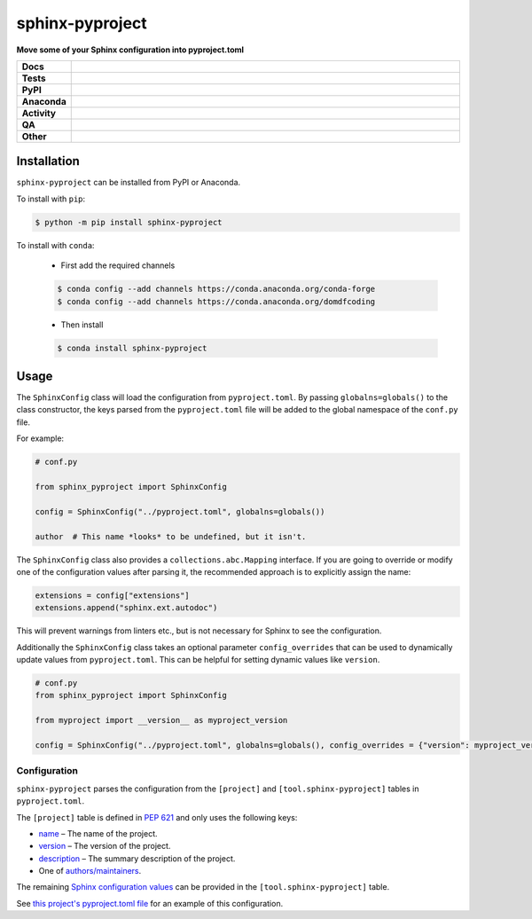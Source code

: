 #################
sphinx-pyproject
#################

.. start short_desc

**Move some of your Sphinx configuration into pyproject.toml**

.. end short_desc


.. start shields

.. list-table::
	:stub-columns: 1
	:widths: 10 90

	* - Docs
	  - |docs| |docs_check|
	* - Tests
	  - |actions_linux| |actions_windows| |actions_macos| |coveralls|
	* - PyPI
	  - |pypi-version| |supported-versions| |supported-implementations| |wheel|
	* - Anaconda
	  - |conda-version| |conda-platform|
	* - Activity
	  - |commits-latest| |commits-since| |maintained| |pypi-downloads|
	* - QA
	  - |codefactor| |actions_flake8| |actions_mypy|
	* - Other
	  - |license| |language| |requires|

.. |docs| image:: https://img.shields.io/readthedocs/sphinx-pyproject/latest?logo=read-the-docs
	:target: https://sphinx-pyproject.readthedocs.io/en/latest
	:alt: Documentation Build Status

.. |docs_check| image:: https://github.com/sphinx-toolbox/sphinx-pyproject/workflows/Docs%20Check/badge.svg
	:target: https://github.com/sphinx-toolbox/sphinx-pyproject/actions?query=workflow%3A%22Docs+Check%22
	:alt: Docs Check Status

.. |actions_linux| image:: https://github.com/sphinx-toolbox/sphinx-pyproject/workflows/Linux/badge.svg
	:target: https://github.com/sphinx-toolbox/sphinx-pyproject/actions?query=workflow%3A%22Linux%22
	:alt: Linux Test Status

.. |actions_windows| image:: https://github.com/sphinx-toolbox/sphinx-pyproject/workflows/Windows/badge.svg
	:target: https://github.com/sphinx-toolbox/sphinx-pyproject/actions?query=workflow%3A%22Windows%22
	:alt: Windows Test Status

.. |actions_macos| image:: https://github.com/sphinx-toolbox/sphinx-pyproject/workflows/macOS/badge.svg
	:target: https://github.com/sphinx-toolbox/sphinx-pyproject/actions?query=workflow%3A%22macOS%22
	:alt: macOS Test Status

.. |actions_flake8| image:: https://github.com/sphinx-toolbox/sphinx-pyproject/workflows/Flake8/badge.svg
	:target: https://github.com/sphinx-toolbox/sphinx-pyproject/actions?query=workflow%3A%22Flake8%22
	:alt: Flake8 Status

.. |actions_mypy| image:: https://github.com/sphinx-toolbox/sphinx-pyproject/workflows/mypy/badge.svg
	:target: https://github.com/sphinx-toolbox/sphinx-pyproject/actions?query=workflow%3A%22mypy%22
	:alt: mypy status

.. |requires| image:: https://dependency-dash.repo-helper.uk/github/sphinx-toolbox/sphinx-pyproject/badge.svg
	:target: https://dependency-dash.repo-helper.uk/github/sphinx-toolbox/sphinx-pyproject/
	:alt: Requirements Status

.. |coveralls| image:: https://img.shields.io/coveralls/github/sphinx-toolbox/sphinx-pyproject/master?logo=coveralls
	:target: https://coveralls.io/github/sphinx-toolbox/sphinx-pyproject?branch=master
	:alt: Coverage

.. |codefactor| image:: https://img.shields.io/codefactor/grade/github/sphinx-toolbox/sphinx-pyproject?logo=codefactor
	:target: https://www.codefactor.io/repository/github/sphinx-toolbox/sphinx-pyproject
	:alt: CodeFactor Grade

.. |pypi-version| image:: https://img.shields.io/pypi/v/sphinx-pyproject
	:target: https://pypi.org/project/sphinx-pyproject/
	:alt: PyPI - Package Version

.. |supported-versions| image:: https://img.shields.io/pypi/pyversions/sphinx-pyproject?logo=python&logoColor=white
	:target: https://pypi.org/project/sphinx-pyproject/
	:alt: PyPI - Supported Python Versions

.. |supported-implementations| image:: https://img.shields.io/pypi/implementation/sphinx-pyproject
	:target: https://pypi.org/project/sphinx-pyproject/
	:alt: PyPI - Supported Implementations

.. |wheel| image:: https://img.shields.io/pypi/wheel/sphinx-pyproject
	:target: https://pypi.org/project/sphinx-pyproject/
	:alt: PyPI - Wheel

.. |conda-version| image:: https://img.shields.io/conda/v/domdfcoding/sphinx-pyproject?logo=anaconda
	:target: https://anaconda.org/domdfcoding/sphinx-pyproject
	:alt: Conda - Package Version

.. |conda-platform| image:: https://img.shields.io/conda/pn/domdfcoding/sphinx-pyproject?label=conda%7Cplatform
	:target: https://anaconda.org/domdfcoding/sphinx-pyproject
	:alt: Conda - Platform

.. |license| image:: https://img.shields.io/github/license/sphinx-toolbox/sphinx-pyproject
	:target: https://github.com/sphinx-toolbox/sphinx-pyproject/blob/master/LICENSE
	:alt: License

.. |language| image:: https://img.shields.io/github/languages/top/sphinx-toolbox/sphinx-pyproject
	:alt: GitHub top language

.. |commits-since| image:: https://img.shields.io/github/commits-since/sphinx-toolbox/sphinx-pyproject/v0.3.0
	:target: https://github.com/sphinx-toolbox/sphinx-pyproject/pulse
	:alt: GitHub commits since tagged version

.. |commits-latest| image:: https://img.shields.io/github/last-commit/sphinx-toolbox/sphinx-pyproject
	:target: https://github.com/sphinx-toolbox/sphinx-pyproject/commit/master
	:alt: GitHub last commit

.. |maintained| image:: https://img.shields.io/maintenance/yes/2025
	:alt: Maintenance

.. |pypi-downloads| image:: https://img.shields.io/pypi/dm/sphinx-pyproject
	:target: https://pypi.org/project/sphinx-pyproject/
	:alt: PyPI - Downloads

.. end shields

Installation
--------------

.. start installation

``sphinx-pyproject`` can be installed from PyPI or Anaconda.

To install with ``pip``:

.. code-block:: bash

	$ python -m pip install sphinx-pyproject

To install with ``conda``:

	* First add the required channels

	.. code-block:: bash

		$ conda config --add channels https://conda.anaconda.org/conda-forge
		$ conda config --add channels https://conda.anaconda.org/domdfcoding

	* Then install

	.. code-block:: bash

		$ conda install sphinx-pyproject

.. end installation

Usage
-------

The ``SphinxConfig`` class will load the configuration from ``pyproject.toml``.
By passing ``globalns=globals()`` to the class constructor, the keys parsed from the
``pyproject.toml`` file will be added to the global namespace of the ``conf.py`` file.

For example:

.. code-block:: python3

	# conf.py

	from sphinx_pyproject import SphinxConfig

	config = SphinxConfig("../pyproject.toml", globalns=globals())

	author  # This name *looks* to be undefined, but it isn't.

The ``SphinxConfig`` class also provides a ``collections.abc.Mapping`` interface.
If you are going to override or modify one of the configuration values after parsing it,
the recommended approach is to explicitly assign the name:

.. code-block:: python

	extensions = config["extensions"]
	extensions.append("sphinx.ext.autodoc")

This will prevent warnings from linters etc., but is not necessary for Sphinx to see the configuration.

Additionally the ``SphinxConfig`` class takes an optional parameter ``config_overrides`` that
can be used to dynamically update values from ``pyproject.toml``. This can be helpful for setting
dynamic values like ``version``.

.. code-block:: python3

	# conf.py
	from sphinx_pyproject import SphinxConfig

	from myproject import __version__ as myproject_version

	config = SphinxConfig("../pyproject.toml", globalns=globals(), config_overrides = {"version": myproject_version})


Configuration
^^^^^^^^^^^^^^^

``sphinx-pyproject`` parses the configuration from the ``[project]`` and ``[tool.sphinx-pyproject]`` tables in ``pyproject.toml``.

The ``[project]`` table is defined in `PEP 621`_ and only uses the following keys:

* name_ – The name of the project.
* version_ – The version of the project.
* description_ – The summary description of the project.
* One of `authors/maintainers`_.

The remaining `Sphinx configuration values`_ can be provided in the ``[tool.sphinx-pyproject]`` table.

See `this project's pyproject.toml file`_ for an example of this configuration.

.. _PEP 621: https://www.python.org/dev/peps/pep-0621/#authors-maintainers
.. _name: https://www.python.org/dev/peps/pep-0621/#name
.. _version: https://www.python.org/dev/peps/pep-0621/#version
.. _description: https://www.python.org/dev/peps/pep-0621/#description
.. _authors/maintainers: https://www.python.org/dev/peps/pep-0621/#authors-maintainers
.. _Sphinx configuration values: https://www.sphinx-doc.org/en/master/usage/configuration.html
.. _this project's pyproject.toml file: https://github.com/sphinx-toolbox/sphinx-pyproject/blob/master/pyproject.toml
